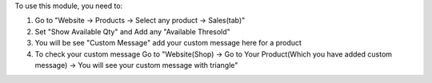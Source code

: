 To use this module, you need to:

#. Go to "Website -> Products -> Select any product -> Sales(tab)"
#. Set "Show Available Qty" and Add any "Available Thresold"
#. You will be see "Custom Message" add your custom message here for a product
#. To check your custom message Go to "Website(Shop) ->
   Go to Your Product(Which you have added custom message) ->
   You will see your custom message with triangle"
